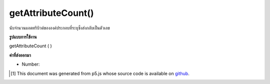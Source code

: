 .. raw:: html

	<script src="https://sketch.netpie.io/widget/p5-widget.js"></script>

getAttributeCount()
===================

นับจำนวนแอตทริบิวต์ขององค์ประกอบที่ระบุซึ่งส่งกลับเป็นตัวเลข

.. Counts the specified element's number of attributes, returned as an Number.

**รูปแบบการใช้งาน**

getAttributeCount ( )

**ค่าที่ส่งออกมา**

- Number: 

.. Number: 

.. raw:: html

	<script type="text/p5" data-autoplay data-hide-sourcecode>
	// The following short XML file called "mammals.xml" is parsed
	// in the code below.
	//
	// <?xml version="1.0"?>
	// &lt;mammals&gt;
	//   &lt;animal id="0" species="Capra hircus">Goat&lt;/animal&gt;
	//   &lt;animal id="1" species="Panthera pardus">Leopard&lt;/animal&gt;
	//   &lt;animal id="2" species="Equus zebra">Zebra&lt;/animal&gt;
	// &lt;/mammals&gt;
	
	var xml;
	
	function preload() {
	  xml = loadXML("assets/mammals.xml");
	}
	
	function setup() {
	  var firstChild = xml.getChild("animal");
	  print(firstChild.getAttributeCount());
	}
	
	// Sketch prints:
	// 2

	</script>

	<br><br>

..  [#f1] This document was generated from p5.js whose source code is available on `github <https://github.com/processing/p5.js>`_.
